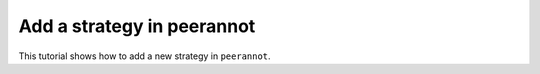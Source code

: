 .. _add_strategy:

Add a strategy in peerannot
=====================================

This tutorial shows how to add a new strategy in ``peerannot``.

